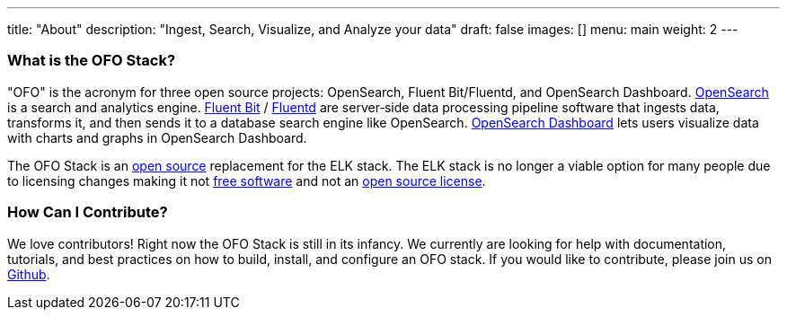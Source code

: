 ---
title: "About"
description: "Ingest, Search, Visualize, and Analyze your data"
draft: false
images: []
menu: main
weight: 2
---

### What is the OFO Stack? 

"OFO" is the acronym for three open source projects: OpenSearch, Fluent Bit/Fluentd, and OpenSearch Dashboard. https://www.opensearch.org/[OpenSearch] is a search and analytics engine. https://fluentbit.io/[Fluent Bit] / https://www.fluentd.org/[Fluentd] are server‑side data processing pipeline software that ingests data, transforms it, and then sends it to a database search engine like OpenSearch. https://www.opensearch.org/[OpenSearch Dashboard] lets users visualize data with charts and graphs in OpenSearch Dashboard.

The OFO Stack is an https://opensource.org/osd[open source] replacement for the ELK stack.  The ELK stack is no longer a viable option for many people due to licensing changes making it not https://www.gnu.org/philosophy/free-sw.html[free software] and not an https://opensource.org/licenses/category[open source license].

### How Can I Contribute?
We love contributors!  Right now the OFO Stack is still in its infancy.  We currently are looking for help with documentation, tutorials, and best practices on how to build, install, and configure an OFO stack. If you would like to contribute, please join us on https://github.com/ofo-stack/[Github].